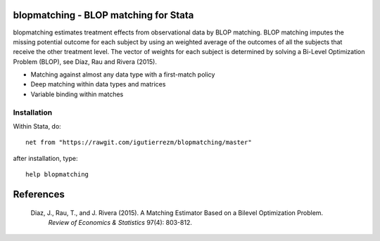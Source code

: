blopmatching - BLOP matching for Stata
==========================================

blopmatching estimates treatment effects from observational data by BLOP matching.
BLOP matching imputes the missing potential outcome for each subject by using an weighted average
of the outcomes of all the subjects that receive the other treatment level.
The vector of weights for each subject is determined by solving a Bi-Level Optimization Problem (BLOP), 
see Díaz, Rau and Rivera (2015).


* Matching against almost any data type with a first-match policy
* Deep matching within data types and matrices
* Variable binding within matches


Installation
############

Within Stata, do::

  net from "https://rawgit.com/igutierrezm/blopmatching/master"

after installation, type::

  help blopmatching

References 
==========

 Diaz, J., Rau, T., and J. Rivera (2015). A Matching Estimator Based on a Bilevel Optimization Problem.                
  *Review of Economics & Statistics* 97(4): 803-812.

